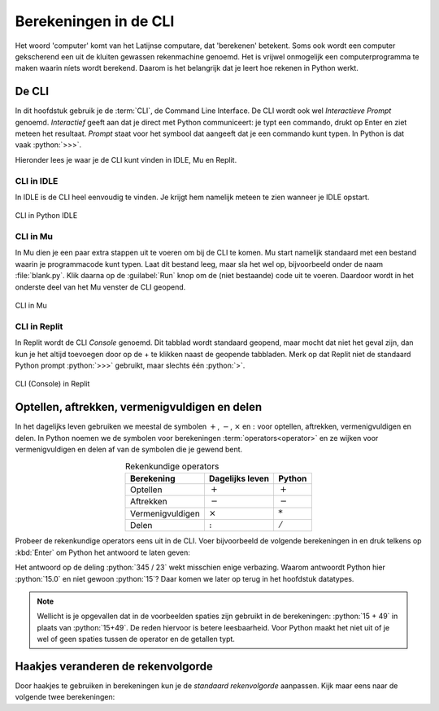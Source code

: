.. role:: python(code)
    :language: python

Berekeningen in de CLI
======================

Het woord 'computer' komt van het Latijnse computare, dat 'berekenen' betekent. Soms ook wordt een computer gekscherend een uit de kluiten gewassen rekenmachine genoemd. Het is vrijwel onmogelijk een computerprogramma te maken waarin níets wordt berekend. Daarom is het belangrijk dat je leert hoe rekenen in Python werkt.

De CLI
------
In dit hoofdstuk gebruik je de :term:`CLI`, de Command Line Interface. De CLI wordt ook wel *Interactieve Prompt* genoemd. *Interactief* geeft aan dat je direct met Python communiceert: je typt een commando, drukt op Enter en ziet meteen het resultaat. *Prompt* staat voor het symbool dat aangeeft dat je een commando kunt typen. In Python is dat vaak :python:`>>>`.

.. prompt:: python >>> auto
    
    >>> 2+2
    4
    >>>

Hieronder lees je waar je de CLI kunt vinden in IDLE, Mu en Replit.

CLI in IDLE
^^^^^^^^^^^

In IDLE is de CLI heel eenvoudig te vinden. Je krijgt hem namelijk meteen te zien wanneer je IDLE opstart.

.. figure:: ../images/CLI_IDLE.png
   :alt: de CLI in Python IDLE
   :align: center

   CLI in Python IDLE

CLI in Mu
^^^^^^^^^

In Mu dien je een paar extra stappen uit te voeren om bij de CLI te komen. Mu start namelijk standaard met een bestand waarin je programmacode kunt typen. Laat dit bestand leeg, maar sla het wel op, bijvoorbeeld onder de naam :file:`blank.py`. Klik daarna op de :guilabel:`Run` knop om de (niet bestaande) code uit te voeren. Daardoor wordt in het onderste deel van het Mu venster de CLI geopend.

.. figure:: ../images/CLI_Mu.png
   :alt: de CLI in Mu
   :align: center

   CLI in Mu

CLI in Replit
^^^^^^^^^^^^^
In Replit wordt de CLI *Console* genoemd. Dit tabblad wordt standaard geopend, maar mocht dat niet het geval zijn, dan kun je het altijd toevoegen door op de + te klikken naast de geopende tabbladen. Merk op dat Replit niet de standaard Python prompt :python:`>>>` gebruikt, maar slechts één :python:`>`.

.. figure:: ../images/CLI_Replit.png
   :alt: de CLI in Replit
   :align: center

   CLI (Console) in Replit

Optellen, aftrekken, vermenigvuldigen en delen
----------------------------------------------

In het dagelijks leven gebruiken we meestal de symbolen :math:`+`, :math:`-`, :math:`\times` en :math:`:` voor optellen, aftrekken, vermenigvuldigen en delen. In Python noemen we de symbolen voor berekeningen :term:`operators<operator>` en ze wijken voor vermenigvuldigen en delen af van de symbolen die je gewend bent.

.. list-table:: Rekenkundige operators
    :header-rows: 1
    :align: center

    * - Berekening
      - Dagelijks leven
      - Python
    * - Optellen
      - :math:`+`
      - :math:`+`
    * - Aftrekken
      - :math:`-`
      - :math:`-`
    * - Vermenigvuldigen
      - :math:`\times`
      - :math:`*`
    * - Delen
      - :math:`:`
      - :math:`/`

Probeer de rekenkundige operators eens uit in de CLI. Voer bijvoorbeeld de volgende berekeningen in en druk telkens op :kbd:`Enter` om Python het antwoord te laten geven:

.. prompt:: python >>> auto
    
    >>> 15 + 49
    64
    >>> 1048 - 256
    792
    >>> 12 * 14
    168
    >>> 345 / 23
    15.0

Het antwoord op de deling :python:`345 / 23` wekt misschien enige verbazing. Waarom antwoordt Python hier :python:`15.0` en niet gewoon :python:`15`? Daar komen we later op terug in het hoofdstuk datatypes.

..
    TODO: verwijzing maken naar hoofdstuk datatypes.

.. note:: 

    Wellicht is je opgevallen dat in de voorbeelden spaties zijn gebruikt in de berekeningen: :python:`15 + 49` in plaats van :python:`15+49`. De reden hiervoor is betere leesbaarheid. Voor Python maakt het niet uit of je wel of geen spaties tussen de operator en de getallen typt.

Haakjes veranderen de rekenvolgorde
-----------------------------------

Door haakjes te gebruiken in berekeningen kun je de *standaard rekenvolgorde* aanpassen. Kijk maar eens naar de volgende twee berekeningen:

.. prompt:: python >>> auto
    
    >>> 2 + 3 * 4
    14
    >>> (2 + 3) * 4
    20

.. graphviz::
    :name: sphinx.ext.graphviz
    :caption: Sphinx and GraphViz Data Flow
    :alt: How Sphinx and GraphViz Render the Final Document
    :align: center

     digraph "sphinx-ext-graphviz" {
         size="6,4";
         rankdir="LR";
         graph [fontname="Verdana", fontsize="12"];
         node [fontname="Verdana", fontsize="12"];
         edge [fontname="Sans", fontsize="9"];

         sphinx [label="Sphinx", shape="component",
                   href="https://www.sphinx-doc.org/",
                   target="_blank"];
         dot [label="GraphViz", shape="component",
              href="https://www.graphviz.org/",
              target="_blank"];
         docs [label="Docs (.rst)", shape="folder",
               fillcolor=green, style=filled];
         svg_file [label="SVG Image", shape="note", fontcolor=white,
                 fillcolor="#3333ff", style=filled];
         html_files [label="HTML Files", shape="folder",
              fillcolor=yellow, style=filled];

         docs -> sphinx [label=" parse "];
         sphinx -> dot [label=" call ", style=dashed, arrowhead=none];
         dot -> svg_file [label=" draw "];
         sphinx -> html_files [label=" render "];
         svg_file -> html_files [style=dashed];
     }